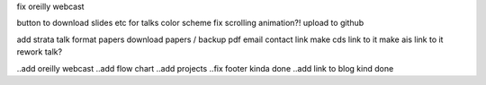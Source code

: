 fix oreilly webcast 

button to download slides etc for talks
color scheme
fix scrolling animation?!
upload to github

add strata talk
format papers
download papers / backup pdf
email contact link
make cds link to it
make ais link to it
rework talk?

..add oreilly webcast
..add flow chart
..add projects
..fix footer kinda done
..add link to blog kind done
